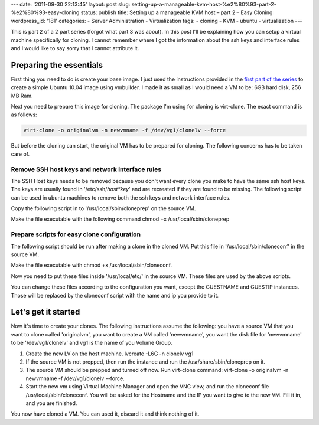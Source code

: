 ---
date: '2011-09-30 22:13:45'
layout: post
slug: setting-up-a-manageable-kvm-host-%e2%80%93-part-2-%e2%80%93-easy-cloning
status: publish
title: Setting up a manageable KVM host – part 2 – Easy Cloning
wordpress_id: '181'
categories:
- Server Administration
- Virtualization
tags:
- cloning
- KVM
- ubuntu
- virtualization
---

.. role:: code
   :class: inline-code

This is part 2 of a 2 part series (forgot what part 3 was about). In this post I'll be explaining how you can setup a virtual machine specifically for cloning. I cannot remember where I got the information about the ssh keys and interface rules and I would like to say sorry that I cannot attribute it.

.. more

Preparing the essentials
========================

First thing you need to do is create your base image. I just used the instructions provided in the `first part of the series <http://blog.andho.com/2011-08-11/setting-up-a-manageable-kvm-host-part-1-using-lvm-for-storage/>`_ to create a simple Ubuntu 10.04 image using vmbuilder. I made it as small as I would need a VM to be: 6GB hard disk, 256 MB Ram.

Next you need to prepare this image for cloning. The package I'm using for cloning is virt-clone. The exact command is as follows:

.. sourcecode:: console

   virt-clone -o originalvm -n newvmname -f /dev/vg1/clonelv --force


But before the cloning can start, the original VM has to be prepared for cloning. The following concerns has to be taken care of.


Remove SSH host keys and network interface rules
------------------------------------------------


The SSH Host keys needs to be removed because you don't want every clone you make to have the same ssh host keys. The keys are usually found in '/etc/ssh/*host*key*' and are recreated if they are found to be missing. The following script can be used in ubuntu machines to remove both the ssh keys and network interface rules.

Copy the following script in to '/usr/local/sbin/cloneprep' on the source VM.

.. sourcecode:: bash
   :caption: /usr/local/sbin/cloneprep

   #!/bin/sh

   echo "TEMPALTE PREPATATION BEFORE CLONING"
   echo
   echo "This script will prepare this host for cloning. The network interface"
   echo "name rules and ssh host keys will be deleted, but they will be"
   echo "regenerated at the next boot (run sudo dpkg-reconfigure openssh-server"
   echo "to regenerate ssh keys if needed)."
   echo
   echo "Are you sure you want to remove the ssh keys and network interfaces"
   echo -n "rules on this host [y/N]"
   
   read YN
   
   if [ "$YN" != "y" ]; then
      echo abort.
      exit 1
   fi
   
   echo
   echo Removing persistent network interface rules...
   rm -rf /etc/udev/rules.d/70-persistent-net.rules
   
   echo Removing host ssh keys...
   rm -rf /etc/ssh/*host*key*
   
   echo
   echo Your image is now ready for cloning. The machine will shut down.
   echo
   
   for i in 12 11 10 9 8 7 6 5 4 3 2 1; do echo "Halting machine in $i seconds (Ctrl-C to abort)"; sleep1; done
   halt

Make the file executable with the following command :code:`chmod +x /usr/local/sbin/cloneprep`

Prepare scripts for easy clone configuration
--------------------------------------------


The following script should be run after making a clone in the cloned VM. Put this file in '/usr/local/sbin/cloneconf' in the source VM.

.. sourcecode:: bash
   :caption: /usr/local/sbin/cloneconf

    #!/bin/sh
    
    echo "GUEST CONFIGURATION AFTER CLONING"
    echo
    
    GUESTNAME=""
    echo -n "What is the hostname of this guest? "
    read GUESTNAME
    if [ "$GUESTNAME" = "" ]; then
      echo "You did not specify a guest name"
      exit 1
    fi
    
    GUESTIP=""
    echo -n "What is the ip of this guest? "
    read GUESTIP
    if [ "$GUESTIP" = "" ]; then
      echo "You did not specify an ip"
    fi
    
    echo "This script will configure the host with the following settings:"
    echo Hostname: $GUESTNAME
    echo IP address: $GUESTIP
    echo
    echo /etc/hostname:
    echo $GUESTNAME
    echo
    echo /etc/hosts:
    cat /usr/local/etc/clonehosts | sed -e "s/GUESTNAME/$GUESTNAME/g"
    echo
    echo /etc/network/interfaces:
    cat /usr/local/etc/cloneinterfaces | sed -e "s/GUESTIP/$GUESTIP/g"
    echo
    echo -n "Are you sure you want to continue [y/N]? "
    
    read YN
    if [ "$YN" != "y" ]; then
      echo abort.
      exit 1
    fi
    
    echo $GUESTNAME > /etc/hostname
    cat /usr/local/etc/clonehosts | sed -e "s/GUESTNAME/$GUESTNAME/g" > /etc/hosts
    cat /usr/local/etc/cloneinterfaces | sed -e "s/GUESTIP/$GUESTIP/g" > /etc/network/interfaces
    test -f /etc/ssh/ssh_host_dsa_key || dpkg-reconfigure openssh-server
    
    echo
    echo Done. The machine will now be rebooted to make changes effective.
    echo
    for i in 12 11 10 9 8 7 6 5 4 3 2 1; do echo "Rebooting in $i seconds (Ctrl-C to abort)"; sleep 1; done
    reboot

Make the file executable with :code:`chmod +x /usr/local/sbin/cloneconf`.

Now you need to put these files inside '/usr/local/etc/' in the source VM. These files are used by the above scripts.

.. sourcecode:: bash
   :caption: /usr/local/etc/clonehosts

    127.0.0.1 localhost
    127.0.1.1 GUESTNAME.alliedinsure.com.mv GUESTNAME
    
    # The following lines are desirable for IPv6 capable hosts
    ::1 ip6-localhost ip6-loopback
    fe00::0 ip6-localnet
    ff00::0 ip6-mcastprefix
    ff02::1 ip6-allnodes
    ff02::2 ip6-allrouters
    ff02::3 ip6-allhosts

.. sourcecode:: bash
   :caption: /usr/local/etc/cloneinterfaces

    # This file describes the network interfaces available on your system
    # and how to activate them. For more information, see interfaces(5).
    
    # The loopback network interface
    auto lo
    iface lo inet loopback
    
    # The primary network interface
    auto eth0
    iface eth0 inet static
        address GUESTIP
        netmask 255.255.255.0
        network 192.168.0.0
        broadcast 192.168.0.255
        gateway 192.168.123.1
        # dns-* options are implemented by the resolvconf package, if installed
        dns-nameservers 192.168.123.1

You can change these files according to the configuration you want, except the GUESTNAME and GUESTIP instances. Those will be replaced by the cloneconf script with the name and ip you provide to it.


Let's get it started
====================

Now it's time to create your clones. The following instructions assume the following: you have a source VM that you want to clone called 'originalvm', you want to create a VM called 'newvmname', you want the disk file for 'newvmname' to be '/dev/vg1/clonelv' and vg1 is the name of you Volume Group.
	
1. Create the new LV on the host machine. :code:`lvcreate -L6G -n clonelv vg1`
2. If the source VM is not prepped, then run the instance and run the :code:`/usr/share/sbin/cloneprep` on it.
3. The source VM should be prepped and turned off now. Run virt-clone command: :code:`virt-clone -o originalvm -n newvmname -f /dev/vg1/clonelv --force`.
4. Start the new vm using Virtual Machine Manager and open the VNC view, and run the cloneconf file :code:`/usr/local/sbin/cloneconf`. You will be asked for the Hostname and the IP you want to give to the new VM. Fill it in, and you are finished.

You now have cloned a VM. You can used it, discard it and think nothing of it.
